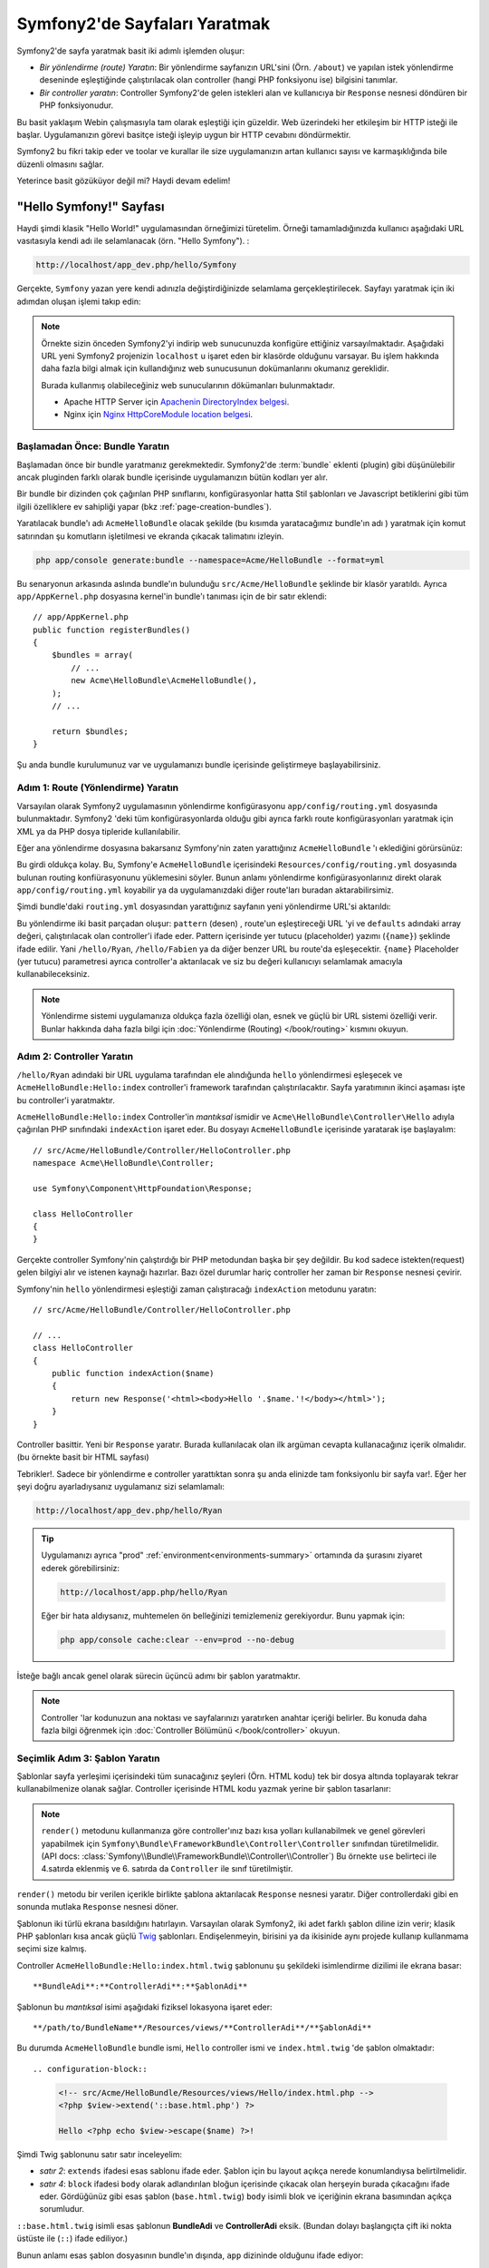 .. index::
   single: Sayfa Yartımı

Symfony2'de Sayfaları Yaratmak
===============================

Symfony2'de sayfa yaratmak basit iki adımlı işlemden oluşur:

* *Bir yönlendirme (route) Yaratın*: Bir yönlendirme sayfanızın 
  URL'sini (Örn. ``/about``) ve yapılan istek yönlendirme deseninde
  eşleştiğinde çalıştırılacak olan controller (hangi PHP fonksiyonu ise)
  bilgisini tanımlar.

* *Bir controller yaratın*: Controller Symfony2'de gelen istekleri alan 
  ve kullanıcıya bir ``Response`` nesnesi döndüren bir PHP fonksiyonudur.

Bu basit yaklaşım Webin çalışmasıyla tam olarak eşleştiği için güzeldir.
Web üzerindeki her etkileşim bir HTTP isteği ile başlar. Uygulamanızın 
görevi basitçe isteği işleyip uygun bir HTTP cevabını döndürmektir.

Symfony2 bu fikri takip eder ve toolar ve kurallar ile size uygulamanızın
artan kullanıcı sayısı ve karmaşıklığında bile düzenli olmasını sağlar.

Yeterince basit gözüküyor değil mi? Haydi devam edelim!

.. index::
   single: Sayfa Yaratımı; Örnek

"Hello Symfony!" Sayfası
-------------------------
Haydi şimdi klasik "Hello World!" uygulamasından örneğimizi türetelim.
Örneği tamamladığınızda kullanıcı aşağıdaki URL vasıtasıyla kendi adı 
ile selamlanacak (örn. "Hello Symfony"). :

.. code-block:: text

    http://localhost/app_dev.php/hello/Symfony


Gerçekte, ``Symfony`` yazan yere kendi adınızla değiştirdiğinizde selamlama
gerçekleştirilecek. Sayfayı yaratmak için iki adımdan oluşan işlemi
takıp edin:

.. note::

    Örnekte sizin önceden Symfony2'yi indirip web sunucunuzda konfigüre 
    ettiğiniz varsayılmaktadır. Aşağıdaki URL yeni Symfony2 projenizin 
    ``localhost`` u işaret eden bir klasörde olduğunu varsayar.
    Bu işlem hakkında daha fazla bilgi almak için kullandığınız web
    sunucusunun dokümanlarını okumanız gereklidir. 
      
    Burada kullanmış olabileceğiniz web sunucularının dökümanları bulunmaktadır.
    
    * Apache HTTP Server için `Apachenin DirectoryIndex belgesi`_.
    * Nginx için  `Nginx HttpCoreModule location belgesi`_.

Başlamadan Önce: Bundle Yaratın
~~~~~~~~~~~~~~~~~~~~~~~~~~~~~~~
Başlamadan önce bir bundle yaratmanız gerekmektedir. Symfony2'de :term:`bundle`
eklenti (plugin) gibi düşünülebilir ancak pluginden farklı olarak bundle içerisinde 
uygulamanızın bütün kodları yer alır.

Bir bundle bir dizinden çok çağırılan PHP sınıflarını, konfigürasyonlar
hatta Stil şablonları ve Javascript betiklerini gibi tüm ilgili özelliklere
ev sahipliği yapar (bkz :ref:`page-creation-bundles`).

Yaratılacak bundle'ı adı ``AcmeHelloBundle`` olacak şekilde (bu kısımda
yaratacağımız bundle'ın adı ) yaratmak için komut satırından 
şu komutların işletilmesi ve ekranda çıkacak talimatını izleyin.

.. code-block:: bash

    php app/console generate:bundle --namespace=Acme/HelloBundle --format=yml

Bu senaryonun arkasında aslında bundle'ın bulunduğu  ``src/Acme/HelloBundle``
şeklinde bir klasör yaratıldı.  Ayrıca ``app/AppKernel.php`` dosyasına 
kernel'in bundle'ı tanıması için de bir satır eklendi::

    // app/AppKernel.php
    public function registerBundles()
    {
        $bundles = array(
            // ...
            new Acme\HelloBundle\AcmeHelloBundle(),
        );
        // ...

        return $bundles;
    }

Şu anda bundle kurulumunuz var ve uygulamanızı bundle içerisinde geliştirmeye
başlayabilirsiniz.

Adım 1: Route (Yönlendirme) Yaratın
~~~~~~~~~~~~~~~~~~~~~~~~~~~~~~~~~~~

Varsayılan olarak Symfony2 uygulamasının yönlendirme konfigürasyonu 
``app/config/routing.yml`` dosyasında bulunmaktadır. Symfony2 'deki tüm
konfigürasyonlarda olduğu gibi ayrıca farklı route konfigürasyonları
yaratmak için XML ya da PHP dosya tipleride kullanılabilir.

Eğer ana yönlendirme dosyasına bakarsanız Symfony'nin zaten yarattığınız
``AcmeHelloBundle`` 'ı eklediğini görürsünüz:

.. configuration-block::

    .. code-block:: yaml

        # app/config/routing.yml
        AcmeHelloBundle:
            resource: "@AcmeHelloBundle/Resources/config/routing.yml"
            prefix:   /

    .. code-block:: xml

        <!-- app/config/routing.xml -->
        <?xml version="1.0" encoding="UTF-8" ?>

        <routes xmlns="http://symfony.com/schema/routing"
            xmlns:xsi="http://www.w3.org/2001/XMLSchema-instance"
            xsi:schemaLocation="http://symfony.com/schema/routing http://symfony.com/schema/routing/routing-1.0.xsd">

            <import resource="@AcmeHelloBundle/Resources/config/routing.xml" prefix="/" />
        </routes>

    .. code-block:: php

        // app/config/routing.php
        use Symfony\Component\Routing\RouteCollection;
        use Symfony\Component\Routing\Route;

        $collection = new RouteCollection();
        $collection->addCollection(
            $loader->import('@AcmeHelloBundle/Resources/config/routing.php'),
            '/',
        );

        return $collection;

Bu girdi oldukça kolay. Bu, Symfony'e ``AcmeHelloBundle`` içerisindeki 
``Resources/config/routing.yml`` dosyasında bulunan routing konfiürasyonunu
yüklemesini söyler.
Bunun anlamı yönlendirme konfigürasyonlarınız direkt olarak ``app/config/routing.yml``
koyabilir ya da uygulamanızdaki diğer route'ları buradan aktarabilirsimiz.

Şimdi bundle'daki ``routing.yml``  dosyasından yarattığınız sayfanın  
yeni yönlendirme URL'si aktarıldı:

.. configuration-block::

    .. code-block:: yaml

        # src/Acme/HelloBundle/Resources/config/routing.yml
        hello:
            pattern:  /hello/{name}
            defaults: { _controller: AcmeHelloBundle:Hello:index }

    .. code-block:: xml

        <!-- src/Acme/HelloBundle/Resources/config/routing.xml -->
        <?xml version="1.0" encoding="UTF-8" ?>

        <routes xmlns="http://symfony.com/schema/routing"
            xmlns:xsi="http://www.w3.org/2001/XMLSchema-instance"
            xsi:schemaLocation="http://symfony.com/schema/routing http://symfony.com/schema/routing/routing-1.0.xsd">

            <route id="hello" pattern="/hello/{name}">
                <default key="_controller">AcmeHelloBundle:Hello:index</default>
            </route>
        </routes>

    .. code-block:: php

        // src/Acme/HelloBundle/Resources/config/routing.php
        use Symfony\Component\Routing\RouteCollection;
        use Symfony\Component\Routing\Route;

        $collection = new RouteCollection();
        $collection->add('hello', new Route('/hello/{name}', array(
            '_controller' => 'AcmeHelloBundle:Hello:index',
        )));

        return $collection;

Bu yönlendirme iki basit parçadan oluşur: ``pattern`` (desen) , route'un eşleştireceği
URL 'yi ve ``defaults`` adındaki array değeri, çalıştırılacak olan controller'i ifade eder.
Pattern içerisinde yer tutucu (placeholder) yazımı (``{name}``)  şeklinde ifade edilir.
Yani ``/hello/Ryan``, ``/hello/Fabien`` ya da diğer benzer URL bu route'da
eşleşecektir.  ``{name}`` Placeholder (yer tutucu) parametresi ayrıca 
controller'a aktarılacak ve siz bu değeri kullanıcıyı selamlamak amacıyla
kullanabileceksiniz.

.. note::

  Yönlendirme sistemi uygulamanıza oldukça fazla özelliği olan, esnek ve 
  güçlü bir URL sistemi özelliği verir. Bunlar hakkında daha fazla bilgi
  için  :doc:`Yönlendirme (Routing) </book/routing>` kısmını okuyun.
  

Adım 2: Controller Yaratın
~~~~~~~~~~~~~~~~~~~~~~~~~~~~~

``/hello/Ryan`` adındaki bir URL uygulama tarafından ele alındığunda ``hello``
yönlendirmesi eşleşecek ve ``AcmeHelloBundle:Hello:index`` controller'i framework
tarafından çalıştırılacaktır. Sayfa yaratımının ikinci aşaması işte bu 
controller'i yaratmaktır.

``AcmeHelloBundle:Hello:index`` Controller'in *mantıksal* ismidir ve 
``Acme\HelloBundle\Controller\Hello`` adıyla çağırılan PHP sınıfındaki
``indexAction``  işaret eder. Bu dosyayı ``AcmeHelloBundle`` içerisinde
yaratarak işe başlayalım::

    // src/Acme/HelloBundle/Controller/HelloController.php
    namespace Acme\HelloBundle\Controller;

    use Symfony\Component\HttpFoundation\Response;

    class HelloController
    {
    }

Gerçekte controller Symfony'nin çalıştırdığı bir PHP metodundan başka 
bir şey değildir. Bu kod sadece istekten(request) gelen bilgiyi alır ve
istenen kaynağı hazırlar. Bazı özel durumlar hariç controller her zaman
bir ``Response`` nesnesi çevirir. 

Symfony'nin ``hello`` yönlendirmesi eşleştiği zaman çalıştıracağı ``indexAction``
metodunu yaratın::

    // src/Acme/HelloBundle/Controller/HelloController.php

    // ...
    class HelloController
    {
        public function indexAction($name)
        {
            return new Response('<html><body>Hello '.$name.'!</body></html>');
        }
    }

Controller basittir. Yeni bir ``Response`` yaratır. Burada kullanılacak 
olan ilk argüman cevapta kullanacağınız içerik olmalıdır. (bu örnekte
basit bir HTML sayfası)

Tebrikler!. Sadece bir yönlendirme e controller yarattıktan sonra şu anda
elinizde tam fonksiyonlu bir sayfa var!. Eğer her şeyi doğru ayarladıysanız
uygulamanız sizi selamlamalı:

.. code-block:: text

    http://localhost/app_dev.php/hello/Ryan

.. tip::

    Uygulamanızı ayrıca "prod" :ref:`environment<environments-summary>`
    ortamında da şurasını ziyaret ederek görebilirsiniz:

    .. code-block:: text

        http://localhost/app.php/hello/Ryan
    
    Eğer bir hata aldıysanız, muhtemelen ön belleğinizi temizlemeniz 
    gerekiyordur. Bunu yapmak için:
    
    .. code-block:: bash

        php app/console cache:clear --env=prod --no-debug

İsteğe bağlı ancak genel olarak sürecin üçüncü adımı bir şablon yaratmaktır.

.. note::

   Controller 'lar kodunuzun ana noktası ve sayfalarınızı yaratırken
   anahtar içeriği belirler. Bu konuda daha fazla bilgi öğrenmek için
   :doc:`Controller Bölümünü </book/controller>` okuyun.

Seçimlik Adım 3: Şablon Yaratın
~~~~~~~~~~~~~~~~~~~~~~~~~~~~~~~~
Şablonlar sayfa yerleşimi içerisindeki tüm sunacağınız şeyleri (Örn. HTML kodu)
tek bir dosya altında toplayarak tekrar kullanabilmenize olanak sağlar.
Controller içerisinde HTML kodu yazmak yerine bir şablon tasarlanır:

.. code-block:: php
    :linenos:

    // src/Acme/HelloBundle/Controller/HelloController.php
    namespace Acme\HelloBundle\Controller;

    use Symfony\Bundle\FrameworkBundle\Controller\Controller;

    class HelloController extends Controller
    {
        public function indexAction($name)
        {
            return $this->render('AcmeHelloBundle:Hello:index.html.twig', array('name' => $name));

            // render a PHP template instead
            // return $this->render('AcmeHelloBundle:Hello:index.html.php', array('name' => $name));
        }
    }

.. note::

   ``render()`` metodunu kullanmanıza göre controller'ınız bazı kısa 
   yolları kullanabilmek ve genel görevleri yapabilmek için 
   ``Symfony\Bundle\FrameworkBundle\Controller\Controller`` sınıfından 
   türetilmelidir.  (API
   docs: :class:`Symfony\\Bundle\\FrameworkBundle\\Controller\\Controller`)
   Bu örnekte ``use`` belirteci ile 4.satırda eklenmiş ve 6. satırda da 
   ``Controller`` ile sınıf türetilmiştir.


``render()`` metodu bir verilen içerikle birlikte şablona aktarılacak 
``Response`` nesnesi yaratır. Diğer controllerdaki gibi en sonunda mutlaka 
``Response`` nesnesi döner.

Şablonun iki türlü ekrana basıldığını hatırlayın.
Varsayılan olarak Symfony2, iki adet farklı şablon diline izin verir; 
klasik PHP şablonları kısa ancak güçlü `Twig`_ şablonları. Endişelenmeyin,
birisini ya da ikisinide aynı projede kullanıp kullanmama seçimi size kalmış.

Controller ``AcmeHelloBundle:Hello:index.html.twig`` şablonunu şu şekildeki
isimlendirme dizilimi ile ekrana basar::

    **BundleAdi**:**ControllerAdi**:**ŞablonAdi**

Şablonun bu *mantıksal* isimi aşağıdaki fiziksel lokasyona işaret eder::

    **/path/to/BundleName**/Resources/views/**ControllerAdi**/**ŞablonAdi**

Bu durumda ``AcmeHelloBundle`` bundle ismi, ``Hello`` controller ismi 
ve ``index.html.twig`` 'de şablon olmaktadır::



.. configuration-block::

    .. code-block:: jinja
       :linenos:

        {# src/Acme/HelloBundle/Resources/views/Hello/index.html.twig #}
        {% extends '::base.html.twig' %}

        {% block body %}
            Hello {{ name }}!
        {% endblock %}

    .. code-block:: php

        <!-- src/Acme/HelloBundle/Resources/views/Hello/index.html.php -->
        <?php $view->extend('::base.html.php') ?>

        Hello <?php echo $view->escape($name) ?>!


Şimdi Twig şablonunu satır satır inceleyelim:


* *satır 2*: ``extends`` ifadesi esas sablonu ifade eder. Şablon için 
  bu layout açıkça nerede konumlandıysa belirtilmelidir.

* *satır 4*: ``block`` ifadesi ``body`` olarak adlandırılan bloğun içerisinde
  çıkacak olan herşeyin burada çıkacağını ifade eder. Gördüğünüz gibi esas
  şablon (``base.html.twig``) ``body`` isimli blok ve içeriğinin ekrana basımından 
  açıkça sorumludur.

``::base.html.twig`` isimli esas şablonun **BundleAdi** ve **ControllerAdi** eksik.
(Bundan dolayı başlangıçta çift iki nokta üstüste ile (``::``) ifade ediliyor.)

Bunun anlamı esas şablon dosyasının bundle'ın dışında, ``app`` dizininde olduğunu
ifade ediyor:

.. configuration-block::

    .. code-block:: html+jinja

        {# app/Resources/views/base.html.twig #}
        <!DOCTYPE html>
        <html>
            <head>
                <meta http-equiv="Content-Type" content="text/html; charset=utf-8" />
                <title>{% block title %}Welcome!{% endblock %}</title>
                {% block stylesheets %}{% endblock %}
                <link rel="shortcut icon" href="{{ asset('favicon.ico') }}" />
            </head>
            <body>
                {% block body %}{% endblock %}
                {% block javascripts %}{% endblock %}
            </body>
        </html>

    .. code-block:: php

        <!-- app/Resources/views/base.html.php -->
        <!DOCTYPE html>
        <html>
            <head>
                <meta http-equiv="Content-Type" content="text/html; charset=utf-8" />
                <title><?php $view['slots']->output('title', 'Welcome!') ?></title>
                <?php $view['slots']->output('stylesheets') ?>
                <link rel="shortcut icon" href="<?php echo $view['assets']->getUrl('favicon.ico') ?>" />
            </head>
            <body>
                <?php $view['slots']->output('_content') ?>
                <?php $view['slots']->output('stylesheets') ?>
            </body>
        </html>


Ana şablon dosyası HTML planını ve ekrana basılacak olan ve ``index.html.twig``
şablonunda belirtilen ``body``  bloğunu tanımlamaktadır. Aynı zamanda yine 
``index.html.twig`` 'de tanımlanan  ``title`` bloğuda tanımlanmaktadır. 
``title`` bloğu alt şablonda tanımlanmadığında varsayılan olarak burada "Welcome!"
ifadesi yazılacaktır.

Şablonlar sayfanızdaki içeriği organize etmek ve ekrana basmak için güçlü
bir yoldur. Bir şablon HTML işaretleri CSS kodu ya da controller'in geriye
döndürdüğü yer içeriği ekrana basabilirler.

Bir isteğin işlenmesi süresince şablon motoru basit ve seçimlik bir yardımcı araçtır.
Hatırlarsanız, her controller'in ana görevi bir ``Response`` nesnesi döndürmektir.
Şablonlar güçlüdür ancak ``Response`` objeninizi yaratırken isteğe bağlı kullanacağınız
yardımcı araçlardır.

.. index::
   single: Klasör Yapısı

Klasör Yapısı
-----------------------
Bir kaç kısa bölümden sonra Symfony2'nin sayfaları yaratma ve ekrana basma
felsefesini zaten anlamış olmalısınız. Ayrıca Symfony2 projelerinin nasıl
yapılandırıldığını da gördünüz. Bu bölümün sonunda farklı tip dosyaların
nerede bulunduğunu ve bunların niçin olduğunu öğreneceksiniz.

Her ne kadar esnek olsada varsayılan olarak her Symfony :term:`uygulama` sı
aynı, önerilen klasör yapısına sahiptir.

* ``app/``: Bu klasör uygulamanın ayarlarını barındırır;

* ``src/``: Projenin tüm PHP kodu bu klasör altında tutulur;

* ``vendor/``: Her türlü sağlayıcı (vendor) kütüphaneleri burada tutulur;

* ``web/``: Bu klasör genel olarak ulaşılabilecek tüm dosyaların bulunduğu web kök klasörüdür.

Web Klasörü
~~~~~~~~~~~

Web kök klasörü resimler, stil şablonları ve javascript dosyaları gibi herkezin
erişebileceği dosyalara ev sahipliği yapar.
Aynı zamanda burada :term:`front controller` 'da bulunur::

    // web/app.php
    require_once __DIR__.'/../app/bootstrap.php.cache';
    require_once __DIR__.'/../app/AppKernel.php';

    use Symfony\Component\HttpFoundation\Request;

    $kernel = new AppKernel('prod', false);
    $kernel->loadClassCache();
    $kernel->handle(Request::createFromGlobals())->send();


Front controller dosyası, (bu örnekte ``app.php`` dosyası) Kernel sınıfını
,``AppKernel`, kullanan, görevi Symfony2 uygulamasını başlatan asıl dosyadır

.. tip::

    Bir front controllerin kullanılması demek farklı ve çok esnek URL'lerin
    basit ve düz bir PHP dosyası yerine bu dosyadan kullanılması demektir.
    Bir front controller kullanımında URL'ler aşağıdaki şekilde düzenlenir:

    .. code-block:: text

        http://localhost/app.php/hello/Ryan
     
     Front controller,``app.php``, "içsel" olarak yönlendirme konfigürasyonundaki
     ``/hello/Ryan`` URL'sini çalıştırır.
    Apache'nin ``mod_rewrite`` kullanıldığında URL içerisinden ``app.php`` 
    dosyasını kaldırabilirsiniz.
    

    .. code-block:: text

        http://localhost/hello/Ryan

Front controller'lar temel olarak her isteği işleyebilmelerine rağmen
nadiren bunları değiştirmek hatta onları yeniden ele almak ihtiyacını 
hissedebilirsiniz. Biz bunları `Ortamlar`_ kısmında yeniden bahsedeceğiz.


Uygulama (``app``) Klasörü
~~~~~~~~~~~~~~~~~~~~~~~~~~~
Front Controller'da gördüğünüz gibi ``AppKernel`` sınıfı uygulamanın ana
noktası ve tüm konfigürasyonlardan sorumlu olan sınıftır.
Bu da ``app/`` klasöründe saklanır.

Bu sınıf mutlaka Symfony'nin uygulamanız hakkında bilmesi gereken iki 
metodu uygular. Bu metodlar için uygulama başlarken endişelenmeyin.
Symfony sizin ayarlarınıza göre bunları otomatik uygular.

* ``registerBundles()``: Uygulamanın ihtiyacı olan tüm bundle'ların bir 
  dize değişken halindeki listesi  (bkz :ref:`page-creation-bundles`);

* ``registerContainerConfiguration()``: Ana uygulama konfigürasyonu kaynak
   dosyasını yükler.(bkz `Uygulama Konfigürasyonu`_ kısmı).

Geliştirmede günden güne çok sık olarak ``app/`` dizinini, ``app/config/`` 
içerisinde bulunan konfigürasyon ve yönledirme dosyalarını değiştirmek için
kullanacaksınız. (bkz `Uygulama Konfigürasyonu`_ ). Bu klasör aynı zamanda
ön bellek dizinini (``app/cache``), bir log dizinini (``app/logs``)  ve
şablonlar gibi (``app/Resources``) uygulama-düzeyi dosyalarını ve klasör
lerini içerir.
Sonraki kısımlarda bu klasörler hakkında daha fazla bilgi öğreneceksiniz.

.. _autoloading-introduction-sidebar:

.. sidebar:: Autoloading (Otomatik Yükleme)

    
    Symfony -``app/autoload.php``  -  adındaki özel bir dosyayı hemen 
    çağırır (include eder) . Bu dosya, uygulamanızın çalışması için ihiyaç duyulan
    ``src/`` klasörü içerisinde bulunan uygulama dosyalarınızı ve ``vendor/``
    klasöründe bulunan 3. parti kütüphanelerin otomatik yüklenmesi için
    autoloader'i konfigüre eder.
    
    autoloader sayesinde herhangi bir şekilde uygulamanızda ``include`` ya da 
    ``require`` ifadelerini kullanmak zorunda kalmazsınız.
    Bunun yerine Symfony2 sınıfların namespace'lerini kullanarak bu dosyaların
    yerlerini otomatik olarak belirleyerek uygulamanıza otomatik include eder.
     
    autoloader ``src/`` klasörü içerisinde bulunan tüm PHP sınıflarını
    önceden konfigüre eder. autoloading işlemi esnasında sınıf adı ve dosyanın
    yolu aynı şekli kullanır.
     
    .. code-block:: text

        Sınıf Adı:
            Acme\HelloBundle\Controller\HelloController
        Dosya Yolu:
            src/Acme/HelloBundle/Controller/HelloController.php
            
    Temelde sadece dikkat etmeniz gereken ``app/autoload.php`` dosyası 
    içerisinde ``vendor/`` klasöründe bulunan yeni eklediğiniz 
    3. parti kütüphanelerin tanımlanmasıdır. autoloading konusunda daha fazla
    bilgi için :doc:`Sınıflar nasıl autoload edilir</components/class_loader>`  
    belgesine bakın.
     


Kaynak (``src``) Klasörü
~~~~~~~~~~~~~~~~~~~~~~~~~~~~~~

Basitçe ``src/`` klasörü uygulamanızı çalıştıran tüm güncel dosyalarınızın
(PHP kodu, şablonlar, konfigürasyon dosyaları, stil şablonları vs..)
bulunduğu yerdir. 
Uygulama geliştirirken çalışmanızın çok büyük ve önemli bir kısmını kapsayan
bundle'larınız  bu klasör içerisinde yaratacaksınız.

Peki gerçekten :term:`bundle` terimi neyi ifade eder ?

.. _page-creation-bundles:

Bundle Sistemi
-----------------
Bir bundle diğer yazılımlardaki plugin (eklenti) 'ye benzer ancak daha 
iyisidir. Ana farklılık, Symfony2'de çekirdek framework özellikleri ve yazdığınız
uygulamanın *tüm herşeyi* bir bundle olmasıdır.
Bundle'lar Symfony2'nin bir numaralı elemanlarıdır. Bu size önceden 
yapılandırılmış `3.parti bundle'lar`_  kullanmayı veya kendi bundle'larınızı
dağıtmak gibi esneklikler kazandırır. Aynı şekilde bu, uygulamanıza istediğiniz
özelliği seçip yüklemek ve bu özellikleri istediğiniz şekilde optimize etmeyi kolaylaştırır.

.. note::

   
   Burada temelleri öğrenirken, tüm tarif kitabı girdileri
   :doc:`bundle</cookbook/bundles/best_practices>` ların 
   organzasyonu ve en iyi örnekleri hakkında iyi bilgiler sunar.
   
Bir bundle basitçe bir özelliği hayata geçiren dosyaların düzenli bir 
şekilde bir klasörde barındırılmış halidir. Örneğin belki bir 
``BlogBundle`` yaratırsınız, belki bir ``ForumBundle`` ya da kullanıcı yönetimi
için (zaten açık kaynak kod şekilnde yaratılmış bir sürü bundle gibi )
başka bir bundle yaratırsınız. Her klasör bu özelikleri meydana getiren
PHP dosyaları, Şablonlar, stil şablonları, Javascriptler, testler ya da diğer
ne varsa, bu dosyaların tamamını içerir.

Var olan her özellik bir bundle içerisindedir ve her özellik bir bundle
ile birlikle meydana gelir.

Bundle'lardan oluşan bir uygulama  ``AppKernel`` sınıfının ``registerBundles()``
metodu ile tanımlanır::

    // app/AppKernel.php
    public function registerBundles()
    {
        $bundles = array(
            new Symfony\Bundle\FrameworkBundle\FrameworkBundle(),
            new Symfony\Bundle\SecurityBundle\SecurityBundle(),
            new Symfony\Bundle\TwigBundle\TwigBundle(),
            new Symfony\Bundle\MonologBundle\MonologBundle(),
            new Symfony\Bundle\SwiftmailerBundle\SwiftmailerBundle(),
            new Symfony\Bundle\DoctrineBundle\DoctrineBundle(),
            new Symfony\Bundle\AsseticBundle\AsseticBundle(),
            new Sensio\Bundle\FrameworkExtraBundle\SensioFrameworkExtraBundle(),
            new JMS\SecurityExtraBundle\JMSSecurityExtraBundle(),
        );

        if (in_array($this->getEnvironment(), array('dev', 'test'))) {
            $bundles[] = new Acme\DemoBundle\AcmeDemoBundle();
            $bundles[] = new Symfony\Bundle\WebProfilerBundle\WebProfilerBundle();
            $bundles[] = new Sensio\Bundle\DistributionBundle\SensioDistributionBundle();
            $bundles[] = new Sensio\Bundle\GeneratorBundle\SensioGeneratorBundle();
        }

        return $bundles;
    }

``registerBundles()`` methodu ile uygulamanızda kullanmak istediğiniz
(Symfony'nin çekirdek bundleları dahil) tüm bundlelar üzerinde tam kontrol
sağlarsınız.

.. tip::

   Bir bundle autoload edildiği *her yerde* çalışabilir. 
   (autoloader ``app/autoload.php`` tarafından konfigüre edilirse)
  
  
Bir Bundle Yaratmak
~~~~~~~~~~~~~~~~~

Symfony Standart Sürümü sizin için tam fonksiyonlu bundleları yaratmak
için pratik bir araç ile birlikte gelir.
Elbette bu araç olmadan da bir bundle yaratmak oldukça basittir.

Yeni bir bundle sistemi nasıl yaratılır sorusunun cevabı için ``AcmeTestBundle``
yaratıp aktif hale getirelim.

.. tip::

    Bundle ismindeki ``Acme`` kısmı tamamen uydurmadır.Bu kısmı organizasyonunuzu ifade eden
    herhangi bir "vendor" (Sağlayıcı) ismi ile değiştirebilirsiniz (Örn. ``ABC`` 
    isimli bir şirketiniz var ise ``ABCTestBundle`` olabilir.).

``src/Acme/TestBundle/`` klasöründe ``AcmeTestBundle.php`` adında yeni 
bir dosya yaratarak başlayın::

    // src/Acme/TestBundle/AcmeTestBundle.php
    namespace Acme\TestBundle;

    use Symfony\Component\HttpKernel\Bundle\Bundle;

    class AcmeTestBundle extends Bundle
    {
    }

.. tip::

   ``AcmeTestBundle`` ismi standart :ref:`Bundle isimlendirme kuralları<bundles-naming-conventions>` 
   'na uygun olarak verilmiştir. Eğer isterseniz basitçe ``TestBundle`` sınıfınızı içeren 
   bundle'lınızın adını ``TestBundle`` olarak da seçebilirsiniz (dosyanın adlandırması ``TestBundle.php``
   olacaktır). 

Bu boş sınıf yarattığınız bundle'ın sadece bir parçası. Tamamen boş olmasına
rağmen bu sınıf bundle'ın davranışlarını düzenlemek için oldukça güçlü özelliklere
sahip.

Şimdi yarattığınız bundle'ı ``AppKernel`` sınıfı aracılığı ile aktif edelim::

    // app/AppKernel.php
    public function registerBundles()
    {
        $bundles = array(
            // ...

            // register your bundles
            new Acme\TestBundle\AcmeTestBundle(),
        );
        // ...

        return $bundles;
    }

Bundan başka yapmanız gereken hiç bir şey yok. ``AcmeTestBundle`` kullanıma
hazır.

Bunun kadar kolay olarak Symfony ayrıca komut satırı arabiriminden de 
basit bir bundle sistemi iskeleti yaratmaya yarayan komutlar da içerir.

.. code-block:: bash

    php app/console generate:bundle --namespace=Acme/TestBundle

Bundle iskeleti basit bir controller ile şablon ve routing (yönlendirme) 
kaynakları düzenlenebilecek şekiklde yaratıldı. Symfony2'nin komut satırı
araçları hakkında daha fazla şeyi daha sonra öğreneceksiniz.

.. tip::

   
   Yeni bir bundle yaratıldığında ya da bir 3. parti bundle kullanıldığında
   mutlaka bundle ``registerBundles()`` içerisinde aktif edilmelidir.
   ``generate:bundle`` komutu kullanıldında bu sizin için otomatik olarak
   yapılır.


Bundle Klasör Yapısı
~~~~~~~~~~~~~~~~~~~~

Bir bundle'ın klasör yapısı basit ve esnektir. Varsayılan olarak bundle
sistemi, Symfony2 bundle'ları arasındaki kod tutarlılığını sağlamak amacıyla bir dizi
kuralı uygular. ``AcmeHelloBundle`` 'a bakarak bundle içerisindeki en temel
öğeleri inceleyelim:

* ``Controller/`` bundle'ın controlerlarını içerir (Örn. ``HelloController.php``);

* ``Resources/config/`` yönlendirme konfigürasyonu gibi konfigürasonları içerir. 
  (Örn. ``routing.yml``);

* ``Resources/views/`` controller ismine göre düzenlenmiş şablonları içerir.
  (Örn. ``Hello/index.html.twig``);

* ``Resources/public/`` web varlıklarını (resimler, stilşablonları, vs) 
  ve proje içerisindeki ``assets:install`` komutu ile ``web/`` klasörüne 
  kopyalanmış ya da sembolik link yaratılmış dosyaları içerir;

* ``Tests/`` bundle'ın tüm testlerini barındırır.


Bir bundle'ın basit özellikleri olabileceği gibi çok karmaşık özellikleri
de olabilir. Bir bundle sadece size gereken dosyaları barındırır. Başka bir şey
değildirler.

Kitabın ilerleyen bölümlerinde veritabanına nesnelerin nasıl yazılacağını,
formların yaratılmasını ve doğrulanmasını, uygulamanız için farklı dillere 
çevirileri, testler yazmayı vb gib pek çok şeyi göreceksiniz. Bunların her
birisi bundle içerisinde kendilerine ait olan yerlerde dururlar. 

Uygulama Konfigürasyonu
------------------------
Bir uygulama, uygulamanızın tüm özelliklerini içeren bir seri bundle 
kolleksiyonundan oluşur. Her bundle YAML, XML ya da PHP olarak yazılan
bir konfigürasyon dosyasından konfigüre edilirler. Varsayılan olarak
ana konfigürasyon dosyaları ``app/config/`` dizininde bulunur ve 
hangi formatı tercih ettiğinize bağlı olarak ``config.yml``, ``config.xml``
ya da ``config.php`` olarak adlandırılır:


.. configuration-block::

    .. code-block:: yaml

        # app/config/config.yml
        imports:
            - { resource: parameters.ini }
            - { resource: security.yml }
        
        framework:
            secret:          "%secret%"
            charset:         UTF-8
            router:          { resource: "%kernel.root_dir%/config/routing.yml" }
            form:            true
            csrf_protection: true
            validation:      { enable_annotations: true }
            templating:      { engines: ['twig'] } #assets_version: SomeVersionScheme
            session:
                default_locale: "%locale%"
                auto_start:     true

        # Twig Configuration
        twig:
            debug:            "%kernel.debug%"
            strict_variables: "%kernel.debug%"

        # ...

    .. code-block:: xml

        <!-- app/config/config.xml -->
        <imports>
            <import resource="parameters.ini" />
            <import resource="security.yml" />
        </imports>
        
        <framework:config charset="UTF-8" secret="%secret%">
            <framework:router resource="%kernel.root_dir%/config/routing.xml" />
            <framework:form />
            <framework:csrf-protection />
            <framework:validation annotations="true" />
            <framework:templating assets-version="SomeVersionScheme">
                <framework:engine id="twig" />
            </framework:templating>
            <framework:session default-locale="%locale%" auto-start="true" />
        </framework:config>

        <!-- Twig Configuration -->
        <twig:config debug="%kernel.debug%" strict-variables="%kernel.debug%" />

        <!-- ... -->

    .. code-block:: php

        $this->import('parameters.ini');
        $this->import('security.yml');

        $container->loadFromExtension('framework', array(
            'secret'          => '%secret%',
            'charset'         => 'UTF-8',
            'router'          => array('resource' => '%kernel.root_dir%/config/routing.php'),
            'form'            => array(),
            'csrf-protection' => array(),
            'validation'      => array('annotations' => true),
            'templating'      => array(
                'engines' => array('twig'),
                #'assets_version' => "SomeVersionScheme",
            ),
            'session' => array(
                'default_locale' => "%locale%",
                'auto_start'     => true,
            ),
        ));

        // Twig Configuration
        $container->loadFromExtension('twig', array(
            'debug'            => '%kernel.debug%',
            'strict_variables' => '%kernel.debug%',
        ));

        // ...

.. note::

   Her dosya/format 'ın nasıl yüklendiğini açık olarak sonraki kısım olan
   `Ortamlar`_ kısmında öğreneceksiniz.


``framework`` ya da ``twig`` gibi en üst düzey girdiler bir özel bir 
bundle'ı konfigüre ederler. Örneğin ``framework`` anahtarı Symfony'nin
çekirdek bundle'larından birisi olan ve yönlendirme, şablonlar ve diğer
çekirdek sistemleri içeren ``FrameworkBundle`` 'ı konfigüre eder.

Şimdi her kısım için spesifik konfigürasyon ayarları için endişelenmeyin.
Konfigürasyon dosyası varsayılan olarak iyi bir şekilde ayarlanmıştır.
Daha fazla okudukça ve Symfony2'nin diğer parçalarını da araştırdıkça
her özellik için konfigürasyon özelliklerini öğreneceksiniz.

.. sidebar:: Konfigürasyon Formatları

    Bölümler boyunca tüm konfigürasyon formatlarını 3 farklı şekilde 
    göreceksiniz (YAML, XML ve PHP). Herbirsi kendi içerisinde avantajlar
    ve dezavantajlar barındırır. Hangisini kullanacağınız konusundaki 
    seçim size kalmış:

    * *YAML*: Basit, temiz ve okunabilir;

    * *XML*: YAML'dan defalarca kuvvetli ve IDE otomatik tamamlama desteği;

    * *PHP*: Oldukça güçlü ancak standart konfigürasyon formatlarından daha az okunabilir.

.. index::
   single: Ortamlar; Giriş

.. _environments-summary:

Ortamlar
---------
Bir uygulama farklı ortamlarda çalışabilir. Farkjlı ortamlar aynı 
PHP kodunu paylaşır (front controller ayrı olarak), ancak farklı
konfigürasyonlar kullanırlar. Örneğin bir ``dev`` ortamı uyarıları ve 
hataları log altına alırken ``prod`` ortamı sadece hataları log altına alır.
Bazı dosyalar her istek durumunda ``dev`` ortamında değişirken (geliştirici
nin faydası için) fakat ``prod`` ortamında bu dosyalar önbelleklenir ve
değiştirilmez. Tüm ortamlar aynı makinede aynı uygulamayı çalıştırırlar.

Bir Symfony2 projesi gene olarak üç ortamla başlamasına rağmen (``dev``, ``test``
ve ``prod``) başka ortamlarda yaratmak oldukça kolaydır. Uygulamanızı farklı
ortamlarda görebilmek için basitçe tarayıcınızdan front controller'ınızı değiştirmeniz
yeterlidir.  Uygulamanızı ``dev`` ortamında görmek ve geliştirme front
controllerine erişmek için bu adresi tarayıcınıza vermeniz yeterlidir:


.. code-block:: text

    http://localhost/app_dev.php/hello/Ryan


Eğer uygulamanızı ürün (production) ortamında görmek isterseniz front controller'ınızın
``prod`` ortamında çalışanını çağırmanız yeterlidir:

.. code-block:: text

    http://localhost/app.php/hello/Ryan
 
``prod`` ortamı hız için optimize edildiğinden dolayı konfigürasyon,
yonlendirme ve Twig şablonları PHP dosyaları olarak derlenir ve 
önbelleğe alınır.  Yapılan değişiklikleri  ``prod`` ortamında 
görmek istiyorsanız ön bellekleri temizleyip uygulamayı yeniden önbellekleme
yapmasını sağlamanız gereklidir:

    php app/console cache:clear --env=prod --no-debug

.. note::

   Eğer ``web/app.php`` dosyasını açarsanız basitçe ``prod`` ortamının 
   kullanılması için ayarlandığını göreceksiniz::

       $kernel = new AppKernel('prod', false);

   Yeni bir ortam için yeni bir front controller yarattığınızda bu dosyanın
   içeriği yeni front controller içerisine kopyalayıp ``prod`` değerini
   isteğinize göre değiştirebilirsiniz.

.. note::

    ``test`` ortamı tarayıcı tarafından erişimeyen otomatik test süreçleri 
    için kullanılır. Daha fazla bilgi için :doc:`Test Süreçleri Kısmına</book/testing>`
    bakınız.

.. index::
   single: Ortamlar; Konfigürasyon

Ortam Konfigürasyonları
~~~~~~~~~~~~~~~~~~~~~~~~~

``AppKernel`` sınıfı seçiminize göre güncel konfigürasyon dosyasını yüklemekten
sorumludur::

    // app/AppKernel.php
    public function registerContainerConfiguration(LoaderInterface $loader)
    {
        $loader->load(__DIR__.'/config/config_'.$this->getEnvironment().'.yml');
    }

``.yml`` uzantısını ``.xml`` ya da ``.php`` olarak değiştirebileceğinizi 
zaten biliyorsunuz. XML ya da PHP tercihinize göre konfigürasyon dosyanızı da 
düzenlemelisiniz. Her konfigürasyon tipinin kendi dosyasını yüklediğini 
unutmayın. ``dev`` ortamı için konfigürasyon dosyasına bakalım.

.. configuration-block::

    .. code-block:: yaml

        # app/config/config_dev.yml
        imports:
            - { resource: config.yml }

        framework:
            router:   { resource: "%kernel.root_dir%/config/routing_dev.yml" }
            profiler: { only_exceptions: false }

        # ...

    .. code-block:: xml

        <!-- app/config/config_dev.xml -->
        <imports>
            <import resource="config.xml" />
        </imports>

        <framework:config>
            <framework:router resource="%kernel.root_dir%/config/routing_dev.xml" />
            <framework:profiler only-exceptions="false" />
        </framework:config>

        <!-- ... -->

    .. code-block:: php

        // app/config/config_dev.php
        $loader->import('config.php');

        $container->loadFromExtension('framework', array(
            'router'   => array('resource' => '%kernel.root_dir%/config/routing_dev.php'),
            'profiler' => array('only-exceptions' => false),
        ));

        // ...


``imports`` anahtarı PHP'deki ``include`` ifadesinin aynısıdır ve görevi
ilk önce ana konfigürasyon dosyasını (``config.yml``) yüklemektir. Geri 
kalan düzenlemeler,arttırılmış loglama özellikleri ve geliştirme ortamına 
yardımcı olan diğer düzenlemelerdir. 

``prod`` ve ``test`` ortamlarının ikiside aynı modeli takip ederler. Her 
ortam temel konfigürasyon dosyasını çağırırlar (import) ve ilgili çevreye bağlı
olarak kendi konfigürasyonları içerisinde de değerleri değiştirilir. Bu sadece bir 
kuraldır ve çevreler arasında sadece gerekli parçaları değiştirerek
ana konfigrasyon değerlerini yeniden kullanmanıza olanak verir.


Özet
----
Tebrikler! Şu anda Symfony2'nin tüm temellerini ve bunların ne kadar
esnek olabileceğini gördünüz. Daha *pek çok* özellik olmasına rağmen
şimdi bazı temel noktaları aklımızda tutalım:

* sayfa yaratmak **route**, bir **controller** ve (isteğe bağlı) bir **şablon**
  yaratmayı kapsayan 3 adımlı bir süreçten oluşur.

* her proje sadece bir kaç ana klasörden oluşur: ``web/`` (web varlıkları ve
  front controllerlar), ``app/`` (konfigüasyon), ``src/`` (bundle'larınız),
  ve``vendor/`` (3. parti kodlar) (aynı zamanda vendor kütüphanelerini güncelleyecek
  araçları barındıran ``bin/`` klasörüde vardır);

* Symfony2'deki her özellik (Symfony2 framework çekirdeği de dahil) bir 
  *bundle* içerisinde organize edilir, 
* her bundle için genel **Konfigürasyon** ``app/config`` klasöründe bulunur ve
  bu YAML, XML ya da PHP tipinde olabilir,

* her **ortam** kendisine ait olan farklı front controller'lardan erişilebilir
   (Örn.``app.php`` and ``app_dev.php``)ve bu ortamlar farklı konfigürasyon 
   dosyaları yüklerler.

Buradan sonra her bölüm size çok daha fazla güçlü araç ve gelişmiş konseptler
gösterecek. Symfony2 hakkında daha fazla şey öğrendiğinizde, mimarideki esnekliğin gücünü
ve size hızlı bir geliştirme ortamı sağlamasının anlamını daha iyi anlayacaksınız.

.. _`Twig`: http://twig.sensiolabs.org
.. _`3.parti bundle'lar`: http://symfony2bundles.org/
.. _`Symfony Standard Sürümü`: http://symfony.com/download
.. _`Apachenin DirectoryIndex belgesi`: http://httpd.apache.org/docs/2.0/mod/mod_dir.html
.. _`Nginx HttpCoreModule location belgesi`: http://wiki.nginx.org/HttpCoreModule#location
